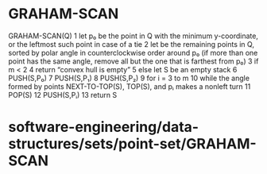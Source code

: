 * GRAHAM-SCAN

GRAHAM-SCAN(Q) 1 let p₀ be the point in Q with the minimum y-coordinate,
or the leftmost such point in case of a tie 2 let be the remaining
points in Q, sorted by polar angle in counterclockwise order around p₀
(if more than one point has the same angle, remove all but the one that
is farthest from p₀) 3 if m < 2 4 return “convex hull is empty” 5 else
let S be an empty stack 6 PUSH(S,P₀) 7 PUSH(S,P₁) 8 PUSH(S,P₂) 9 for i =
3 to m 10 while the angle formed by points NEXT-TO-TOP(S), TOP(S), and
pᵢ makes a nonleft turn 11 POP(S) 12 PUSH(S,Pᵢ) 13 return S

* software-engineering/data-structures/sets/point-set/GRAHAM-SCAN
